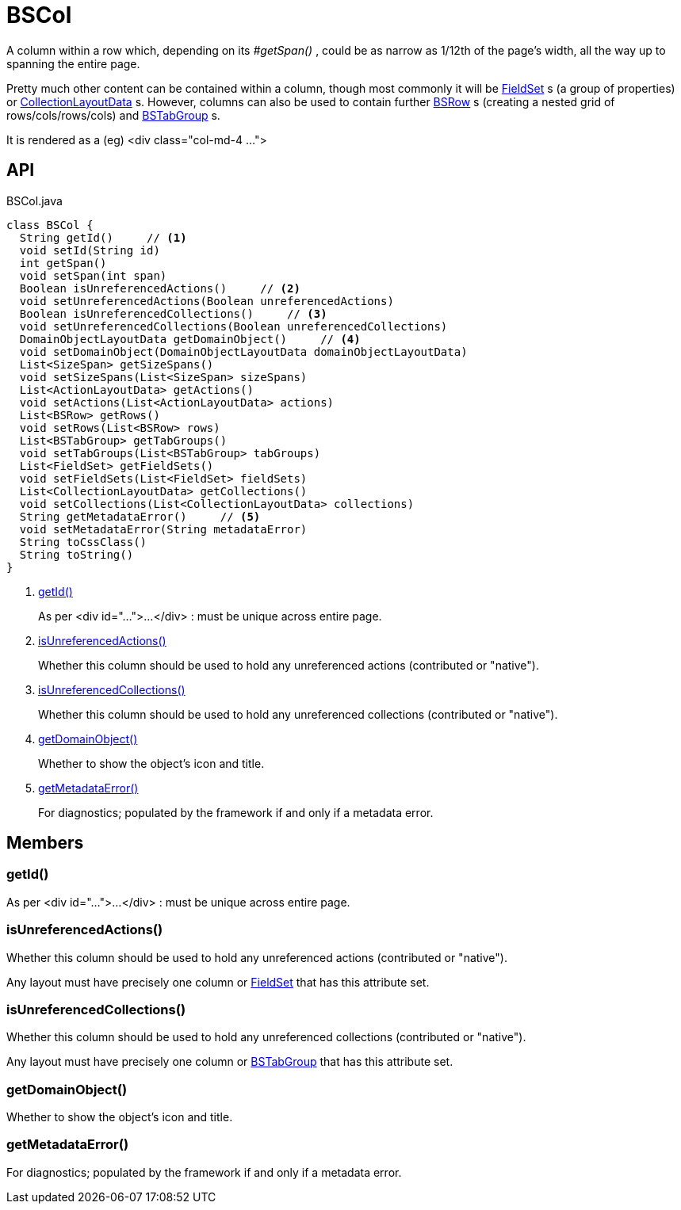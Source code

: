 = BSCol
:Notice: Licensed to the Apache Software Foundation (ASF) under one or more contributor license agreements. See the NOTICE file distributed with this work for additional information regarding copyright ownership. The ASF licenses this file to you under the Apache License, Version 2.0 (the "License"); you may not use this file except in compliance with the License. You may obtain a copy of the License at. http://www.apache.org/licenses/LICENSE-2.0 . Unless required by applicable law or agreed to in writing, software distributed under the License is distributed on an "AS IS" BASIS, WITHOUT WARRANTIES OR  CONDITIONS OF ANY KIND, either express or implied. See the License for the specific language governing permissions and limitations under the License.

A column within a row which, depending on its _#getSpan()_ , could be as narrow as 1/12th of the page's width, all the way up to spanning the entire page.

Pretty much other content can be contained within a column, though most commonly it will be xref:refguide:applib:index/layout/component/FieldSet.adoc[FieldSet] s (a group of properties) or xref:refguide:applib:index/layout/component/CollectionLayoutData.adoc[CollectionLayoutData] s. However, columns can also be used to contain further xref:refguide:applib:index/layout/grid/bootstrap/BSRow.adoc[BSRow] s (creating a nested grid of rows/cols/rows/cols) and xref:refguide:applib:index/layout/grid/bootstrap/BSTabGroup.adoc[BSTabGroup] s.

It is rendered as a (eg) <div class="col-md-4 ...">

== API

[source,java]
.BSCol.java
----
class BSCol {
  String getId()     // <.>
  void setId(String id)
  int getSpan()
  void setSpan(int span)
  Boolean isUnreferencedActions()     // <.>
  void setUnreferencedActions(Boolean unreferencedActions)
  Boolean isUnreferencedCollections()     // <.>
  void setUnreferencedCollections(Boolean unreferencedCollections)
  DomainObjectLayoutData getDomainObject()     // <.>
  void setDomainObject(DomainObjectLayoutData domainObjectLayoutData)
  List<SizeSpan> getSizeSpans()
  void setSizeSpans(List<SizeSpan> sizeSpans)
  List<ActionLayoutData> getActions()
  void setActions(List<ActionLayoutData> actions)
  List<BSRow> getRows()
  void setRows(List<BSRow> rows)
  List<BSTabGroup> getTabGroups()
  void setTabGroups(List<BSTabGroup> tabGroups)
  List<FieldSet> getFieldSets()
  void setFieldSets(List<FieldSet> fieldSets)
  List<CollectionLayoutData> getCollections()
  void setCollections(List<CollectionLayoutData> collections)
  String getMetadataError()     // <.>
  void setMetadataError(String metadataError)
  String toCssClass()
  String toString()
}
----

<.> xref:#getId_[getId()]
+
--
As per <div id="...">...</div> : must be unique across entire page.
--
<.> xref:#isUnreferencedActions_[isUnreferencedActions()]
+
--
Whether this column should be used to hold any unreferenced actions (contributed or "native").
--
<.> xref:#isUnreferencedCollections_[isUnreferencedCollections()]
+
--
Whether this column should be used to hold any unreferenced collections (contributed or "native").
--
<.> xref:#getDomainObject_[getDomainObject()]
+
--
Whether to show the object's icon and title.
--
<.> xref:#getMetadataError_[getMetadataError()]
+
--
For diagnostics; populated by the framework if and only if a metadata error.
--

== Members

[#getId_]
=== getId()

As per <div id="...">...</div> : must be unique across entire page.

[#isUnreferencedActions_]
=== isUnreferencedActions()

Whether this column should be used to hold any unreferenced actions (contributed or "native").

Any layout must have precisely one column or xref:refguide:applib:index/layout/component/FieldSet.adoc[FieldSet] that has this attribute set.

[#isUnreferencedCollections_]
=== isUnreferencedCollections()

Whether this column should be used to hold any unreferenced collections (contributed or "native").

Any layout must have precisely one column or xref:refguide:applib:index/layout/grid/bootstrap/BSTabGroup.adoc[BSTabGroup] that has this attribute set.

[#getDomainObject_]
=== getDomainObject()

Whether to show the object's icon and title.

[#getMetadataError_]
=== getMetadataError()

For diagnostics; populated by the framework if and only if a metadata error.
